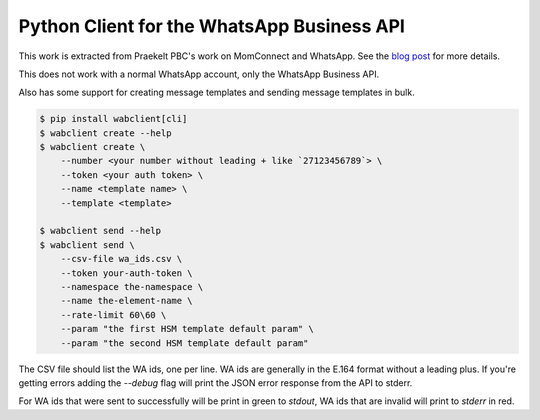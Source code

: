 Python Client for the WhatsApp Business API
===========================================

.. image:: https://circleci.com/gh/praekeltfoundation/python-whatsapp-business-client/tree/develop.svg?style=svg
    :target: https://circleci.com/gh/praekeltfoundation/python-whatsapp-business-client/tree/develop

This work is extracted from Praekelt PBC's work on MomConnect and WhatsApp.
See the `blog post`_ for more details.

This does not work with a normal WhatsApp account, only the WhatsApp Business API.

.. _blog post: https://medium.com/mobileforgood/praekelt-org-pilots-whatsapp-for-social-impact-19a336f5b04e

Also has some support for creating message templates and sending message templates in bulk.

.. code::

    $ pip install wabclient[cli]
    $ wabclient create --help
    $ wabclient create \
        --number <your number without leading + like `27123456789`> \
        --token <your auth token> \
        --name <template name> \
        --template <template>
        
    $ wabclient send --help
    $ wabclient send \
        --csv-file wa_ids.csv \
        --token your-auth-token \
        --namespace the-namespace \
        --name the-element-name \
        --rate-limit 60\60 \ 
        --param "the first HSM template default param" \
        --param "the second HSM template default param"

The CSV file should list the WA ids, one per line. WA ids are generally in the E.164 format without a leading plus.
If you're getting errors adding the `--debug` flag will print the JSON error response from the API to stderr.

For WA ids that were sent to successfully will be print in green to `stdout`, WA ids that are invalid will print to `stderr` in red.
